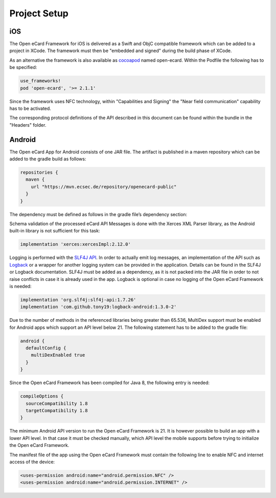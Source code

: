 Project Setup
=============

iOS
---

The Open eCard Framework for iOS is delivered as a Swift and ObjC compatible framework which can be added to a project in XCode.
The framework must then be "embedded and signed" during the build phase of XCode.


As an alternative the framework is also available as cocoapod_ named open-ecard.
Within the Podfile the following has to be specified: 

.. _cocoapod: https://cocoapods.org/

.. code-block:: 

   use_frameworks!
   pod 'open-ecard', '>= 2.1.1'
   

Since the framework uses NFC technology, within "Capabilities and Signing" the "Near field communication" capability has to be activated.

The corresponding protocol definitions of the API described in this document can be found within the bundle in the "Headers" folder.

Android
-------

The Open eCard App for Android consists of one JAR file.
The artifact is published in a maven repository which can be added to the gradle build as follows:

.. code-block:: Groovy

   repositories {
     maven {
       url "https://mvn.ecsec.de/repository/openecard-public"
     }
   }

The dependency must be defined as follows in the gradle file’s dependency section:

.. code-block:: Groovy
   :substitutions:

   implementation 'org.openecard.clients:android-lib:|release|'

Schema validation of the processed eCard API Messages is done with the Xerces XML Parser library, as the Android built-in library is not sufficient for this task:

.. code-block:: Groovy
  
  implementation 'xerces:xercesImpl:2.12.0'

Logging is performed with the `SLF4J API <https://www.slf4j.org/>`_.
In order to actually emit log messages, an implementation of the API such as `Logback <https://logback.qos.ch/>`_ or a wrapper for another logging system can be provided in the application.
Details can be found in the SLF4J or Logback documentation.
SLF4J must be added as a dependency, as it is not packed into the JAR file in order to not raise conflicts in case it is already used in the app.
Logback is optional in case no logging of the Open eCard Framework is needed:

.. code-block:: Groovy

  implementation 'org.slf4j:slf4j-api:1.7.26'
  implementation 'com.github.tony19:logback-android:1.3.0-2'

Due to the number of methods in the referenced libraries being greater than 65.536, MultiDex support must be enabled for Android apps which support an API level below 21.
The following statement has to be added to the gradle file:

.. code-block:: Groovy

  android {
    defaultConfig {
      multiDexEnabled true
    }
  }

Since the Open eCard Framework has been compiled for Java 8, the following entry is needed:

.. code-block:: Groovy

  compileOptions {
    sourceCompatibility 1.8
    targetCompatibility 1.8
  }

The minimum Android API version to run the Open eCard Framework is 21.
It is however possible to build an app with a lower API level.
In that case it must be checked manually, which API level the mobile supports before trying to initialize the Open eCard Framework.

The manifest file of the app using the Open eCard Framework must contain the following line to enable NFC and internet access of the device:

.. code-block:: xml

  <uses-permission android:name="android.permission.NFC" />
  <uses-permission android:name="android.permission.INTERNET" />
